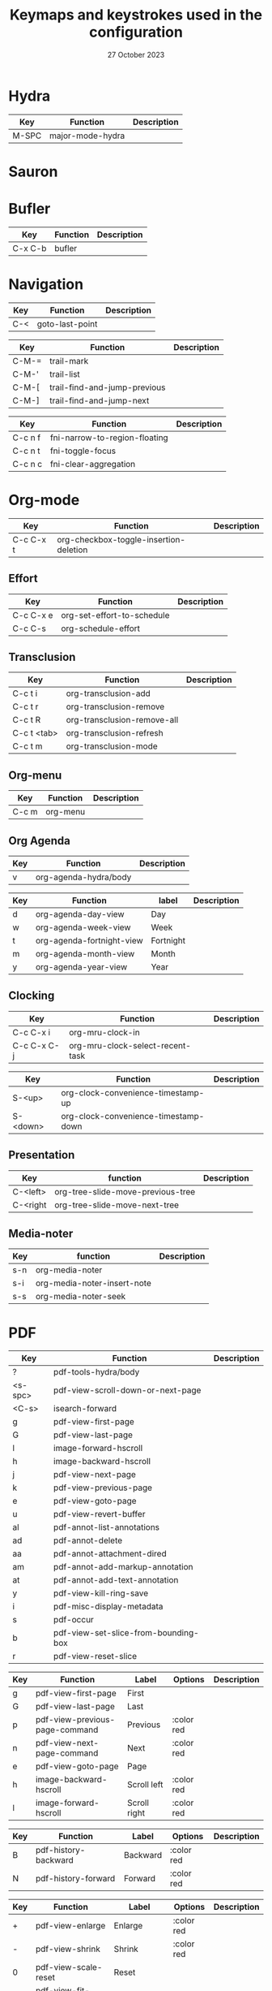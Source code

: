 :PROPERTIES:
:ID:       6331ccf2-06a5-4f9d-af11-f1d912d10a36
:END:
#+TITLE: Keymaps and keystrokes used in the configuration
#+DATE: 27 October 2023
#+DESCRIPTION:
#+KEYWORDS:
#+LANGUAGE:  en
#+OPTIONS:   H:3 num:t toc:t \n:nil @:t ::t |:t ^:t -:t f:t *:t <:t
#+SELECT_TAGS: export
#+EXCLUDE_TAGS: noexport
#+COLUMNS: %55ITEM(Details) %8Effort(Effort){:} %8CLOCKSUM(Clocked){:}
#+HTML_HEAD: <link rel="stylesheet" type="text/css" href="https://seblemaguer.github.io/css/default.css" />
#+HTML_HEAD: <link rel="stylesheet" type="text/css" href="default.css" />

* Hydra
:PROPERTIES:
:ID:       b6f3c601-3270-4bc4-ab2b-a9c04f8c9c59
:END:

#+NAME: major-mode-hydra-entry-keybindings
| Key   | Function         | Description |
|-------+------------------+-------------|
| M-SPC | major-mode-hydra |             |

* Sauron
:PROPERTIES:
:ID:       7c1bf156-89bc-43db-beb5-8e8e5cff6bd3
:END:

#+NAME: sauron-keybindings

* Bufler
:PROPERTIES:
:ID:       0ecac4e5-e18a-45cf-b695-c79188b876cf
:END:

#+NAME: bufler-entry-keybindings
| Key     | Function | Description |
|---------+----------+-------------|
| C-x C-b | bufler   |             |

* Navigation
:PROPERTIES:
:ID:       bce4ca13-9fef-4080-838a-977b214f64af
:END:

#+NAME: goto-last-point-entry-keybindings
| Key | Function        | Description |
|-----+-----------------+-------------|
| C-< | goto-last-point |             |

#+NAME: trail-entry-keybindings
| Key   | Function                     | Description |
|-------+------------------------------+-------------|
| C-M-= | trail-mark                   |             |
| C-M-' | trail-list                   |             |
| C-M-[ | trail-find-and-jump-previous |             |
| C-M-] | trail-find-and-jump-next     |             |

#+NAME: float-narrow-indirect-entry-keybindings
| Key     | Function                      | Description |
|---------+-------------------------------+-------------|
| C-c n f | fni-narrow-to-region-floating |             |
| C-c n t | fni-toggle-focus              |             |
| C-c n c | fni-clear-aggregation         |             |

* Org-mode
:PROPERTIES:
:ID:       f08c2c7c-4cef-41ce-82d8-d66cebbca505
:END:

#+NAME: org-additional-keybindings
| Key       | Function                               | Description |
|-----------+----------------------------------------+-------------|
| C-c C-x t | org-checkbox-toggle-insertion-deletion |             |

** Effort
:PROPERTIES:
:ID:       af5ed4c5-189e-4a83-bd0f-708138de543e
:END:

#+NAME: org-effort-keybindings
| Key       | Function                   | Description |
|-----------+----------------------------+-------------|
| C-c C-x e | org-set-effort-to-schedule |             |
| C-c C-s   | org-schedule-effort        |             |

** Transclusion
:PROPERTIES:
:ID:       63457f7f-4e16-4d46-86c9-abf1d3b963fa
:END:

#+NAME: org-transclusion-keybindings
| Key         | Function                    | Description |
|-------------+-----------------------------+-------------|
| C-c t i     | org-transclusion-add        |             |
| C-c t r     | org-transclusion-remove     |             |
| C-c t R     | org-transclusion-remove-all |             |
| C-c t <tab> | org-transclusion-refresh    |             |
| C-c t m     | org-transclusion-mode       |             |

** Org-menu
:PROPERTIES:
:ID:       82b52831-5c7a-438f-9893-b77dc0cff2d1
:END:

#+NAME: org-menu-keybindings
| Key   | Function | Description |
|-------+----------+-------------|
| C-c m | org-menu |             |

** Org Agenda
:PROPERTIES:
:ID:       22c37e02-3817-4488-a041-a719fe76f536
:END:
#+NAME: org-agenda-hydra-entry-keybindings
| Key | Function               | Description |
|-----+------------------------+-------------|
| v   | org-agenda-hydra/body  |             |

#+NAME: org-agenda-mode-hydra-keybindings
| Key | Function                  | label     | Description |
|-----+---------------------------+-----------+-------------|
| d   | org-agenda-day-view       | Day       |             |
| w   | org-agenda-week-view      | Week      |             |
| t   | org-agenda-fortnight-view | Fortnight |             |
| m   | org-agenda-month-view     | Month     |             |
| y   | org-agenda-year-view      | Year      |             |

** Clocking
:PROPERTIES:
:ID:       3ea72886-b4a7-48d9-a166-7eccc504a692
:END:

#+NAME: org-mru-clock-keybindings
| Key         | Function                        | Description |
|-------------+----------------------------------+-------------|
| C-c C-x i   | org-mru-clock-in                 |             |
| C-c C-x C-j | org-mru-clock-select-recent-task |             |

#+NAME: org-clock-convenience-keybindings
| Key    | Function                             | Description |
|--------+--------------------------------------+-------------|
| S-<up>   | org-clock-convenience-timestamp-up   |             |
| S-<down> | org-clock-convenience-timestamp-down |             |

** Presentation
:PROPERTIES:
:ID:       a08824f2-634a-4340-b544-a8b3cb180478
:END:
#+NAME: org-tree-slide-keybindings
| Key      | function                          | Description |
|----------+-----------------------------------+-------------|
| C-<left> | org-tree-slide-move-previous-tree |             |
| C-<right | org-tree-slide-move-next-tree     |             |

** Media-noter
:PROPERTIES:
:ID:       67c738b1-7643-44aa-bf5f-0b6cd3502e37
:END:
#+NAME: org-media-noter-keybindings
| Key | function                    | Description |
|-----+-----------------------------+-------------|
| s-n | org-media-noter             |             |
| s-i | org-media-noter-insert-note |             |
| s-s | org-media-noter-seek        |             |

* PDF
:PROPERTIES:
:ID:       2ad08f43-2af4-4cbd-a28d-41093f67d38f
:END:

#+NAME: pdf-tools-keybindings
| Key     | Function                             | Description |
|---------+--------------------------------------+-------------|
| ?       | pdf-tools-hydra/body                 |             |
| <s-spc> | pdf-view-scroll-down-or-next-page    |             |
| <C-s>   | isearch-forward                      |             |
| g       | pdf-view-first-page                  |             |
| G       | pdf-view-last-page                   |             |
| l       | image-forward-hscroll                |             |
| h       | image-backward-hscroll               |             |
| j       | pdf-view-next-page                   |             |
| k       | pdf-view-previous-page               |             |
| e       | pdf-view-goto-page                   |             |
| u       | pdf-view-revert-buffer               |             |
| al      | pdf-annot-list-annotations           |             |
| ad      | pdf-annot-delete                     |             |
| aa      | pdf-annot-attachment-dired           |             |
| am      | pdf-annot-add-markup-annotation      |             |
| at      | pdf-annot-add-text-annotation        |             |
| y       | pdf-view-kill-ring-save              |             |
| i       | pdf-misc-display-metadata            |             |
| s       | pdf-occur                            |             |
| b       | pdf-view-set-slice-from-bounding-box |             |
| r       | pdf-view-reset-slice                 |             |

#+NAME: pdf-tools-hydra-move-keybindings
| Key | Function                       | Label        | Options    | Description |
|-----+--------------------------------+--------------+------------+-------------|
| g   | pdf-view-first-page            | First        |            |             |
| G   | pdf-view-last-page             | Last         |            |             |
| p   | pdf-view-previous-page-command | Previous     | :color red |             |
| n   | pdf-view-next-page-command     | Next         | :color red |             |
| e   | pdf-view-goto-page             | Page         |            |             |
| h   | image-backward-hscroll         | Scroll left  | :color red |             |
| l   | image-forward-hscroll          | Scroll right | :color red |             |

#+NAME: pdf-tools-hydra-history-keybindings
| Key | Function             | Label    | Options    | Description |
|-----+----------------------+----------+------------+-------------|
| B   | pdf-history-backward | Backward | :color red |             |
| N   | pdf-history-forward  | Forward  | :color red |             |

#+NAME: pdf-tools-hydra-scale-keybindings
| Key | Function                             | Label                       | Options    | Description |
|-----+--------------------------------------+-----------------------------+------------+-------------|
| +   | pdf-view-enlarge                     | Enlarge                     | :color red |             |
| -   | pdf-view-shrink                      | Shrink                      | :color red |             |
| 0   | pdf-view-scale-reset                 | Reset                       |            |             |
| H   | pdf-view-fit-height-to-window        | Fit height                  |            |             |
| W   | pdf-view-fit-width-to-window         | Fit width                   |            |             |
| P   | pdf-view-fit-page-to-window          | Fit page                    |            |             |
| b   | pdf-view-set-slice-from-bounding-box | Set slice from bounding box |            |             |
| r   | pdf-view-reset-slice                 | Reset slice                 |            |             |

#+NAME: pdf-tools-hydra-annotations-keybindings
| Key | Function                        | Label  | Description |
|-----+---------------------------------+--------+-------------|
| al  | pdf-annot-list-annotations      | List   |             |
| am  | pdf-annot-add-markup-annotation | Markup |             |
| at  | pdf-annot-add-text-annotation   | Text   |             |
| ad  | pdf-annot-delete                | Delete |             |
| aa  | pdf-annot-attachment-dired      | Dired  |             |
| y   | pdf-view-kill-ring-save         | Yank   |             |

#+NAME: pdf-tools-hydra-search-keybindings
| Key | Function                | Label       | Description |
|-----+-------------------------+-------------+-------------|
| s   | pdf-occur               | Search      |             |
| o   | pdf-outline             | Outline     |             |
| F   | pdf-links-action-perfom | Link        |             |
| f   | pdf-links-isearch-link  | Search link |             |

#+NAME: pdf-tools-hydra-diverse-keybindings
| Key | Function                  | Label         | Description |
|-----+---------------------------+---------------+-------------|
| d   | pdf-view-dark-minor-mode  | Dark mode     |             |
| i   | pdf-misc-display-metadata | Info          |             |
| u   | pdf-view-revert-buffer    | Revert buffer |             |

* Org-Roam
:PROPERTIES:
:ID:       7e5dc902-76fe-4944-b525-cf2637d94c6b
:END:
#+NAME: org-roam-navigation-bindings
| Key | Function                       | Label | Description |
|-----+--------------------------------+-------+-------------|
| l   | org-roam-buffer-toggle         |       |             |
| f   | org-roam-node-find             |       |             |
| g   | org-roam-ui-open               |       |             |
| B   | consult-org-roam-backlinks     |       |             |
| F   | consult-org-roam-forward-links |       |             |
| s   | consult-org-roam-search        |       |             |
| e   | consult-org-roam-file-find     |       |             |

#+NAME: org-roam-creation-bindings
| Key | Function               | Label            | Description |
|-----+------------------------+------------------+-------------|
| i   | org-roam-node-insert   | insert node link |             |
| r   | org-roam-raw-id-insert | insert RAW id    |             |
| c   | org-roam-capture       | call org-capture |             |

#+NAME: org-roam-bibliography-bindings
| Key | Function                    | Label | Description |
|-----+-----------------------------+-------+-------------|
| n   | org-noter                   |       |             |
| m   | org-media-noter             |       |             |
| b   | generate-bibliography-entry |       |             |

#+NAME: org-roam-helpers-bindings
| Key | Function                 | Label | Description |
|-----+--------------------------+-------+-------------|
| I   | org-id-get-create        |       |             |
| a   | generate-org-heading-ids |       |             |
| A   | generate-org-roam-ids    |       |             |
| C   | org-clean-done-item      |       |             |

* Citar
:PROPERTIES:
:ID:       9bc9df4c-3704-4b89-ba16-3cea0c9cab1d
:END:
#+NAME: citar-citation-keybindings
| Key   | Function              | Description |
|-------+-----------------------+-------------|
| C-c ] | citar-insert-citation |             |

#+NAME: citar-minibuffer-keybindings
| Key | Function            | Description |
|-----+---------------------+-------------|
| M-b | citar-insert-preset |             |

* Environment
:PROPERTIES:
:ID:       9d1eb886-9bfe-4e90-82e6-63d27c15a47e
:END:
** Undoing
:PROPERTIES:
:ID:       2b4e1f3b-d838-4b0e-82b2-cc296b4e3b5f
:END:

#+NAME: vundo-entry-keybindings
| Key   | Function | Description |
|-------+----------+-------------|
| C-x u | vundo    |             |

** Project management
#+NAME: project-x-entry-keybindings
| Key     | Function                    | Description |
|---------+-----------------------------+-------------|
| C-x p w | project-x-window-state-save |             |
| C-x p j | project-x-window-state-load |             |

#+NAME: projection-entry-keybindings
| Key   | Function       | Description |
|-------+----------------+-------------|
| C-x P | projection-map |             |

* Completion
:PROPERTIES:
:ID:       3ad984e7-0bed-4937-ad0e-75fff7a80f5a
:END:
** Corfu
#+NAME: corfu-doc-entry-keybindings
| Key | Function              | Description |
|-----+-----------------------+-------------|
| M-p | corfu-doc-scroll-down |             |
| M-n | corfu-doc-scroll-up   |             |
| M-d | corfu-doc-toggle      |             |

#+NAME: cape-entry-keybindings
| Key     | Function            | Description |
|---------+---------------------+-------------|
| C-<tab> | completion-at-point |             |
| C-c p   | cape-prefix-map     |             |
** Helm
:PROPERTIES:
:ID:       3d02cc27-a582-4e15-8921-4fff2269d409
:END:

#+NAME: helm-info-entry-keybindings
| Key   | Function  | Description |
|-------+-----------+-------------|
| C-h i | helm-info |             |

** Marginalia
:PROPERTIES:
:ID:       faec8f8c-b2d0-460a-ba85-57cd7cd9560c
:END:

#+NAME: marginalia-entry-keybindings
| Key   | Function         | Description |
|-------+------------------+-------------|
| C-M-a | marginalia-cycle |             |

** Consult
:PROPERTIES:
:ID:       45ea3d51-9264-403a-9e03-f86b74ab2872
:END:

#+NAME: consult-ctrl-c-keybindings
| Key   | Function             | Description |
|-------+----------------------+-------------|
| C-c h | consult-history      |             |
| C-c m | consult-mode-command |             |
| C-c k | consult-kmacro       |             |

#+NAME: consult-ctrl-x-keybindings
| Key     | Function                | Description |
|---------+-------------------------+-------------|
| C-x M-: | consult-complex-command |             |
| C-x b   | consult-buffer          |             |
| C-x p b | consult-project-buffer  |             |
| C-x C-r | consult-recent-file     |             |

#+NAME: consult-yank-keybindings
| Key | Function         | Description |
|-----+------------------+-------------|
| M-y | consult-yank-pop |             |

#+NAME: consult-goto-keybindings
| Key     | Function              | Description |
|---------+-----------------------+-------------|
| M-g e   | consult-compile-error |             |
| M-g f   | consult-flymake       |             |
| M-g g   | goto-line-preview     |             |
| M-g M-g | consult-goto-line     |             |
| M-g o   | consult-outline       |             |
| M-g m   | consult-mark          |             |
| M-g k   | consult-global-mark   |             |
| M-g i   | consult-imenu         |             |
| M-g I   | consult-imenu-multi   |             |

#+NAME: consult-search-keybindings
| Key   | Function            | Description |
|-------+---------------------+-------------|
| M-s D | consult-locate      |             |
| M-s f | consult-find        |             |
| M-s g | consult-grep        |             |
| M-s G | consult-git-grep    |             |
| M-s r | consult-ripgrep     |             |
| M-s l | consult-line        |             |
| M-s L | consult-line-multi  |             |
| M-s m | consult-multi-occur |             |
| M-s k | consult-keep-lines  |             |
| M-s u | consult-focus-lines |             |

#+NAME: consult-isearch-keybindings
| Key   | Function                | Description |
|-------+-------------------------+-------------|
| M-s e | consult-isearch-history |             |

#+NAME: consult-isearch-mode-keybindings
| Key   | Function                | Description                              |
|-------+-------------------------+------------------------------------------|
| M-e   | consult-isearch-history | orig. isearch-edit-string                |
| M-s e | consult-isearch-history | orig. isearch-edit-string                |
| M-s l | consult-line            | needed by consult-line to detect isearch |
| M-s L | consult-line-multi      | needed by consult-line to detect isearch |

#+NAME: consult-flycheck-entry-keybindings
| Key | Function         | Description |
|-----+------------------+-------------|
| !   | consult-flycheck |             |

** Embark
:PROPERTIES:
:ID:       6c41c682-99df-4c4d-a342-1aba7d3511f6
:END:

#+NAME: embark-keybindings
| Key   | Function        | Description |
|-------+-----------------+-------------|
| C-S-a | embark-act      |             |
| C-h B | embark-bindings |             |

#+NAME: embark-minibuffer-keybindings
| Key     | Function                | Description |
|---------+-------------------------+-------------|
| C-c C-o | embark-collect-snapshot |             |
| C-c C-c | embark-act              |             |

* Environment
:PROPERTIES:
:ID:       027b62e3-d635-425c-b621-3ff8f387f467
:END:
** Compilation
:PROPERTIES:
:ID:       11707992-7489-4d66-ac48-08a180e56142
:END:

#+NAME: compilation-hydra-keybindings
| Key | Function                                                     | Label          | Description |
|-----+--------------------------------------------------------------+----------------+-------------|
| n   | next-error                                                   | Next Error     |             |
| k   | previous-error                                               | Previous Error |             |
| h   | first-error                                                  | First Error    |             |
| l   | (condition-case err (while t (next-error)) (user-error nil)) | ]Last Error    |             |

** Flychecking
:PROPERTIES:
:ID:       12fff12f-90d0-4a3e-ab17-bebf681d9c4e
:END:

#+NAME: flycheck-errors-bindings
| Key | Function                                                  | Label    | Description |
|-----+-----------------------------------------------------------+----------+-------------|
| f   | flycheck-error-list-set-filter                            | Filter   |             |
| j   | flycheck-next-error                                       | Next     |             |
| k   | flycheck-previous-error                                   | Previous |             |
| gg  | flycheck-first-error                                      | First    |             |
| <   | project-hydra/body                                        | back     |             |
| G   | (progn (goto-char (point-max)) (flycheck-previous-error)) | Last     |             |

* Documentation
:PROPERTIES:
:ID:       0ad5a3b0-2283-4fff-8527-3aa383f9a08b
:END:
** Keybindings
:PROPERTIES:
:ID:       2c7b33b7-59cc-4942-84df-43533eccafb5
:END:

#+NAME: helm-descbinds-entry-keybindings
| Key   | Function       | Description |
|-------+----------------+-------------|
| C-h b | helm-descbinds |             |

** Helpful
:PROPERTIES:
:ID:       7fe9a888-235e-4b01-8878-a1f314c9fce9
:END:
#+NAME: help-keybindings
| Key   | Function         | Description |
|-------+------------------+-------------|
| C-h k | helpful-key      |             |
| C-h a | helpful-symbol   |             |
| C-h h | helpful-at-point |             |

** Dash/Docsets
:PROPERTIES:
:ID:       a1ef3b13-bd96-4d0c-b95d-9b1603c2aa8f
:END:

#+NAME: devdocs-entry-keybindings
| Key   | Function             | Description |
|-------+----------------------+-------------|
| M-s d | devdocs-browser-open |             |

** Recoll
:PROPERTIES:
:ID:       c7e1c360-2707-4804-a22a-65c1807240ad
:END:

#+NAME: consult-recoll-entry-keybindings
| Key   | Function       | Description |
|-------+----------------+-------------|
| M-g t | consult-recoll |             |

* Programming
:PROPERTIES:
:ID:       d5d50076-b89a-486e-9fc1-e1eb46285cd1
:END:
** YAML
:PROPERTIES:
:ID:       fafc2ef0-90f1-4100-b768-47c614f1a65d
:END:
#+NAME: yaml-pro-keybindings
| Key     | Function                   | Description |
|---------+----------------------------+-------------|
| C-c M-p | yaml-pro-move-subtree-up   |             |
| C-c M-n | yaml-pro-move-subtree-down |             |

** Elisp
:PROPERTIES:
:ID:       c154a0d0-6c4e-49ed-896c-f9edefd1c37f
:END:
#+NAME: elisp-mode-hydra-eval-keybindings
| Key | Function    | Label  | Description |
|-----+-------------+--------+-------------|
| b   | eval-buffer | buffer |             |
| e   | eval-defun  | defun  |             |
| r   | eval-region | region |             |

#+NAME: elisp-mode-hydra-repl-keybindings
| Key | Function | Label | Description |
|-----+----------+-------+-------------|
| I   | elpl     | elpl  |             |

#+NAME: elisp-mode-hydra-formatting-keybindings
| Key | Function                    | Label        | Description |
|-----+-----------------------------+--------------+-------------|
| p   | package-lint-current-buffer | package-lint |             |

#+NAME: elisp-mode-hydra-test-keybindings
| Key | Function      | Label  | Description |
|-----+---------------+--------+-------------|
| t   | ert           | prompt |             |
| T   | (ert t)       | all    |             |
| F   | (ert :failed) | failed |             |

#+NAME: elisp-mode-hydra-doc-keybindings
| Key | Function              | Label       | Description |
|-----+-----------------------+-------------+-------------|
| d   | describe-foo-at-point | thing-at-pt |             |
| f   | describe-function     | function    |             |
| v   | describe-variable     | variable    |             |
| i   | info-lookup-symbol    | info lookup |             |

** C/C++
:PROPERTIES:
:ID:       a3d1b11f-3ec3-4efe-bfb1-120f365a2515
:END:
#+NAME: clang-format-entry-keybindings
| Key   | Function            | Description |
|-------+---------------------+-------------|
| C-c i | clang-format-region |             |
| C-c u | clang-format-buffer |             |

** Python
:PROPERTIES:
:ID:       89f2e84b-8d7b-42c9-821b-b2762b1bdee0
:END:
#+NAME: python-entry-keybindings
| Key     | Function            | Description |
|---------+---------------------+-------------|
| C-c C-n | numpydoc-generate   |             |

#+NAME: python-tdd-entry-keybindings
| Key     | Function                    | Description |
|---------+-----------------------------+-------------|
| C-c C-t | python-tdd-mode-command-map |             |

* Writing
:PROPERTIES:
:ID:       c1caab20-f777-48ec-8a5d-981b315e2575
:END:
** Olivetti
#+NAME: olivetti-entry-keybindings
| Key | Function       | Description |
|-----+----------------+-------------|
| C-1 | fk/smart-C-x-1 |             |

** Bibtex
:PROPERTIES:
:ID:       0b94b8e6-bbc3-42f7-b01b-b6bfa7b9674b
:END:
#+NAME: bibtex-tidy-entry-keybindings
| Key    | Function           | Description |
|--------+--------------------+-------------|
| C-c f  | bibtex-tidy-buffer |             |

** Markdown
:PROPERTIES:
:ID:       21da8ffa-9b07-498f-9dd0-7b2238c4c2fe
:END:
#+NAME: grip-mode-entry-keybindings
| Key | Function  | Description |
|-----+-----------+-------------|
| g   | grip-mode |             |

** Translation
:PROPERTIES:
:ID:       361c027b-f41e-4a41-9ffd-9bb8a32b58bb
:END:
#+NAME: gt-translate-entry-keybindings
| Key     | Function         | Description |
|---------+------------------+-------------|
| C-c t t | gt-translate |             |
** Spelling
#+NAME: jinx-entry-keybindings
| Key   | Function       | Description |
|-------+----------------+-------------|
| M-$   | jinx-correct   |             |
| C-M-$ | jinx-languages |             |

* Version Control
:PROPERTIES:
:ID:       c8677740-e63b-472b-8936-1be6458eb157
:END:
** Git
:PROPERTIES:
:ID:       f191c017-431e-4a8d-83b6-128fd2c26335
:END:

#+NAME: magit-browse-keybindings
| Key | Function        | Description |
|-----+-----------------+-------------|
| o   | magit-open-repo |             |

#+NAME: magit-status-hydra-keybindings
| Key | Function         | Label        | Description |
|-----+------------------+--------------+-------------|
| d   | magit-diff-range | Diff         |             |
| l   | magit-log-all    | Log all      |             |
| s   | magit-status     | Status       |             |
| t   | git-timemachine  | Time machine |             |


#+NAME: magit-remote-hydra-keybindings
| Key | Function          | Label | Description |
|-----+-------------------+-------+-------------|
| f   | magit-pull-branch | Pull  |             |
| p   | magit-push-other  | Push  |             |


#+NAME: magit-operations-hydra-keybindings
| Key | Function            | Label  | Description |
|-----+---------------------+--------+-------------|
| c   | magit-commit-create | Commit |             |
| <   | project-hydra/body  | back   |             |

** Github
:PROPERTIES:
:ID:       a836c0cd-8dc3-42f1-8b59-0140bca2dc41
:END:
#+NAME: github-review-entry-keybindings
| Key   | Function                        | Description |
|-------+---------------------------------+-------------|
| C-x r | github-review-forge-pr-at-point |             |

#+NAME: github-review-diff-keybindings
| Key   | Function                         | Description |
|-------+----------------------------------+-------------|
| C-c s | my/github-review-kill-suggestion |             |

** Gist
:PROPERTIES:
:ID:       6e93b7b1-305a-4ba5-9a43-60828f85cc19
:END:
#+NAME: gist-mode-hydra-basic-keybindings
| Key | Function           | Label        | Description |
|-----+--------------------+--------------+-------------|
| F   | gist-fetch-current | Fetch        |             |
| +   | gist-add-buffer    | Add buffer   |             |
| -   | gist-remove-file   | Remove file  |             |
| g   | gist-list-reload   | List reload  |             |
| k   | gist-kill-current  | Kill current |             |

#+NAME: gist-mode-hydra-information-keybindings
| Key | Function                      | Label            | Description |
|-----+-------------------------------+------------------+-------------|
| e   | gist-edit-current-description | Edit description |             |
| y   | gist-print-current-url        | Print URL        |             |

#+NAME: gist-mode-hydra-starring-keybindings
| Key | Function    | Label  | Description |
|-----+-------------+--------+-------------|
| ^   | gist-unstar | Unstar |             |
| *   | gist-star   | Start  |             |


#+NAME: gist-mode-hydra-remote-keybindings
#+CAPTION: Gist Hydra Remote Keybindings
| Key | Function                | Label              | Description |
|-----+-------------------------+--------------------+-------------|
| b   | gist-browse-current-url | Browse current URL |             |
| f   | gist-fork               | Fork               |             |

* Shell
:PROPERTIES:
:ID:       6e73bd37-2093-4745-b619-6e24e4491d77
:END:
#+NAME: start-term-hydra-keybindings
| Key | Function       | Label         | Description |
|-----+----------------+---------------+-------------|
| p   | mistty-ipython | ipython Shell |             |
| z   | mistty-zsh     | zsh shell     |             |
| b   | mistty-bash    | bash shell    |             |

#+NAME: mistty-prompt-keybindings
| Key       | Function        | Description |
|-----------+-----------------+-------------|
| M-<up>    | mistty-send-key |             |
| M-<down>  | mistty-send-key |             |
| M-<left>  | mistty-send-key |             |
| M-<right> | mistty-send-key |             |

* File manager
:PROPERTIES:
:ID:       9f111ca1-36e1-459b-a2bd-5b3aecb9a975
:END:
** Dired/Dirvish
:PROPERTIES:
:ID:       bc8497b0-800f-4aa8-875e-7354712b820b
:END:
#+NAME: dired-global-keybindings
| Key     | Function        | Description |
|---------+-----------------+-------------|
| C-x C-d | dired           |             |
| C-x f   | dirvish-fd      |             |
| C-c 1   | find-name-dired |             |
| C-c 2   | find-grep-dired |             |

#+NAME: dired-mode-keybindings
| Key      | Function                        | Description |
|----------+---------------------------------+-------------|
| *        | dirvish-mark-menu               |             |
| C-o      | dired-omit-mode                 |             |
| M-s      | dirvish-setup-menu              |             |
| SPC      | dirvish-history-jump            |             |
| TAB      | dirvish-toggle-subtree          |             |
| b        | dirvish-bookmark-jump           |             |
| e        | dired-open-externally           |             |
| f        | dirvish-file-info-menu          |             |
| p        | dired-emms-play                 |             |
| r        | dirvish-fd-jump                 |             |
| M-<up>   | dired-up-directory              |             |
| M-<down> | dired-find-file                 |             |
| T        | dired-do-transfer-to-remarkable |             |

#+NAME: dired-launch-entry-keybindings
| Key        | Function             | Description |
|------------+----------------------+-------------|
| <C-return> | dired-launch-command |             |

** File information
#+NAME: file-info-entry-keybindings
| Key   | Function       | Description |
|-------+----------------+-------------|
| C-c d | file-info-show |             |

* Online
:PROPERTIES:
:ID:       fe43ad7a-802c-407c-99a4-0fc74606c2ca
:END:
*** Elfeed
:PROPERTIES:
:ID:       c8b5cd19-f55f-4025-8ee9-5295f6f5db0b
:END:
#+NAME: elfeed-tube-entry-keybindings
| Key                 | Function          | Description |
|---------------------+-------------------+-------------|
| F                   | elfeed-tube-fetch |             |
| [remap save-buffer] | elfeed-tube-save  |             |

#+NAME: elfeed-tube-mpv-keybindings
| Key     | Function                    | Description |
|---------+-----------------------------+-------------|
| C-c C-f | elfeed-tube-mpv-follow-mode |             |
| C-c C-p | elfeed-tube-mpv             |             |
| C-c C-w | elfeed-tube-mpv-where       |             |

#+NAME: cuckoo-search-keybindings
| Key | Function                  | Description |
|-----+---------------------------+-------------|
| C   | cuckoo-search             |             |
| x   | cuckoo-search-saved-searches |             |
** Mail
:PROPERTIES:
:ID:       76f94138-3b0d-4f96-a067-4a76512f4553
:END:
*** Org-msg
:PROPERTIES:
:ID:       54dcb852-ca0f-4d43-a33a-59e3788bc442
:END:
#+NAME: org-msg-edit-keybindings
| Key         | Function                        | Description |
|-------------+---------------------------------+-------------|
| C-c RET C-c | mml-secure-message-sign-encrypt |             |
| C-c RET C-s | mml-secure-message-sign         |             |
| C-c RET f   | org-msg-attach                  |             |
| C-c RET t   | message-goto-to                 |             |
| C-c RET c   | message-goto-cc                 |             |
| C-c RET b   | message-goto-bcc                |             |
| C-c RET o   | org-msg-goto-body               |             |
| C-c RET s   | message-goto-subject            |             |

*** Mu4e
:PROPERTIES:
:ID:       58d1a253-d0e7-4767-81b8-e4c6c4886a97
:END:

#+NAME: mu4e-hydra-general-keybindings
| Key | Function                    | Label          | Description |
|-----+-----------------------------+----------------+-------------|
| n   | mu4e-headers-next           | Next           |             |
| p   | mu4e-headers-previous       | Previous       |             |
| [   | mu4e-select-next-unread     | Next unred     |             |
| ]   | mu4e-select-previous-unread | Previous unred |             |
| y   | mu4e-select-other-view      | Switch view    |             |
| R   | mu4e-compose-reply          | Reply          |             |
| C   | mu4e-compose-new            | Compose        |             |
| F   | mu4e-compose-forward        | Forward        |             |
| o   | my/org-capture-mu4e         | Org capture    |             |

#+NAME: mu4e-hydra-search-keybindings
| Key | Function                          | Label            | Description |
|-----+-----------------------------------+------------------+-------------|
| s   | mu4e-headers-search               | Search           |             |
| S   | mu4e-headers-search-edit          | Edit prev. query |             |
| /   | mu4e-headers-search-narrow        | Narrow search    |             |
| b   | mu4e-headers-search-bookmark      | Search bookmark  |             |
| B   | mu4e-headers-search-bookmark-edit | Edit bookmark    |             |
| {   | mu4e-headers-query-prev           | Previous query   |             |
| }   | mu4e-headers-query-next           | Next query       |             |
| C-+ | mu4e-headers-split-view-grow      | Show more        |             |
| C-- | mu4e-headers-split-view-shrink    | Show less        |             |

#+NAME: mu4e-hydra-mark-keybindings
| Key | Function                         | Label           | Description |
|-----+----------------------------------+-----------------+-------------|
| !   | mu4e-headers-mark-for-read       | Read            |             |
| ?   | mu4e-headers-mark-for-unread     | Unread          |             |
| r   | mu4e-headers-mark-for-refile     | Refile          |             |
| u   | mu4e-headers-mark-for-unmark     | Unmark          |             |
| U   | mu4e-mark-unmark-all             | Unmark All      |             |
| d   | mu4e-headers-mark-for-trash      | Trash           |             |
| D   | mu4e-headers-mark-for-delete     | Delete          |             |
| m   | mu4e-headers-mark-for-move       | Move            |             |
| a   | mu4e-headers-action              | Action          |             |
| A   | mu4e-headers-mark-for-action     | Mark for action |             |
| *   | mu4e-headers-mark-for-something  | *thing          |             |
| #   | mu4e-mark-resolve-deferred-marks | Deferred        |             |
| %   | mu4e-headers-mark-pattern        | Pattern         |             |
| &   | mu4e-headers-mark-custom         | Custom          |             |
| +   | mu4e-headers-mark-for-flag       | Flag            |             |
| -   | mu4e-headers-mark-for-unflag     | Unflag          |             |
| t   | mu4e-headers-mark-subthread      | Subthread       |             |
| T   | mu4e-headers-mark-thread         | Thread          |             |

#+NAME: mu4e-hydra-misc-keybindings
| Key | Function                     | Label           | Description |
|-----+------------------------------+-----------------+-------------|
| q   | mu4e~headers-quit-buffer     | Quit            |             |
| H   | mu4e-display-manual          | Help            |             |
| #   | mu4e-view-pipe               | Through shell   |             |
| `   | mu4e-update-mail-and-index   | Update          |             |
| ;   | mu4e-context-switch          | Switch context  |             |
| j   | mu4e~headers-jump-to-maildir | Jump to maildir |             |

#+NAME: mu4e-hydra-switches-keybindings
| Key | Function                            | Label           | Description |
|-----+-------------------------------------+-----------------+-------------|
| O   | mu4e-headers-change-sorting         | Sorting         |             |
| P   | mu4e-headers-toggle-threading       | Threading       |             |
| Q   | mu4e-headers-toggle-full-search     | Full searching  |             |
| V   | mu4e-headers-toggle-skip-duplicates | Skip dups       |             |
| W   | mu4e-headers-toggle-include-related | Include related |             |

#+NAME: mu4e-headers-mode-keybindings
| Key       | Function                     | Description |
|-----------+------------------------------+-------------|
| <tab>     | mu4e-headers-toggle-at-point |             |
| <left>    | mu4e-headers-fold-at-point   |             |
| <S-left>  | mu4e-headers-fold-all        |             |
| <right>   | mu4e-headers-unfold-at-point |             |
| <S-right> | mu4e-headers-unfold-all      |             |
| #         | mu4e-view-pipe               |             |
| .         | mu4e-hydra/body              |             |

#+NAME: mu4e-main-mode-keybindings
| Key | Function                   | Description                                                  |
|-----+----------------------------+--------------------------------------------------------------|
| u   | mu4e-update-mail-and-index |                                                              |
| q   | previous-buffer            | Override the "exit" mu4e to always keep it in the background |

#+NAME: message-mode-keybindings
| Key     | Function            | Description |
|---------+---------------------+-------------|
| C-c C-a | mail-add-attachment |             |

** Messaging
:PROPERTIES:
:ID:       11cc3359-59b3-4902-9848-ce6a1bf57d64
:END:
*** Slack
:PROPERTIES:
:ID:       7f942afa-1c94-4306-a227-758c29c704be
:END:

#+NAME: slack-general-keybindings
| Key     | Function                              | Description |
|---------+---------------------------------------+-------------|
| C-c S K | slack-stop                            |             |
| C-c S c | slack-select-rooms                    |             |
| C-c S u | slack-select-unread-rooms             |             |
| C-c S U | slack-user-select                     |             |
| C-c S s | slack-search-from-messages            |             |
| C-c S J | slack-jump-to-browser                 |             |
| C-c S j | slack-jump-to-app                     |             |
| C-c S e | slack-insert-emoji                    |             |
| C-c S E | slack-message-edit                    |             |
| C-c S r | slack-message-add-reaction            |             |
| C-c S t | slack-thread-show-or-create           |             |
| C-c S g | slack-message-redisplay               |             |
| C-c S G | slack-conversations-list-update-quick |             |
| C-c S q | slack-quote-and-reply                 |             |
| C-c S Q | slack-quote-and-reply-with-link       |             |

#+NAME: slack-mode-keybindings
| Key | Function                    | Description |
|-----+-----------------------------+-------------|
| @   | slack-message-embed-mention |             |
| #   | slack-message-embed-channel |             |

#+NAME: slack-message-keybindings
| Key     | Function                           | Description |
|---------+------------------------------------+-------------|
| C-c C-e | slack-message-edit                 |             |
| C-c C-a | slack-file-upload                  |             |
| C-c C-r | slack-thread-show-or-create        |             |
| C-c '   | slack-message-write-another-buffer |             |

** Exchange
:PROPERTIES:
:ID:       820ec684-b5f2-476d-9154-cbab98e1b9c3
:END:
*** Reddit
:PROPERTIES:
:ID:       af69dec8-f95f-40cb-abac-0bd01e5ae4e6
:END:
#+NAME: md4rd-mode-keybindings
| Key       | Function                  | Description |
|-----------+---------------------------+-------------|
| u         | md4rd-upvote              |             |
| d         | md4rd-downvote            |             |
| o         | md4rd-open                |             |
| t         | md4rd-widget-toggle-line  |             |
| e         | md4rd-widget-expand-all   |             |
| c         | md4rd-widget-collapse-all |             |
| TAB       | widget-forward            |             |
| <backtab> | widget-backward           |             |
| ?         | md4rd-hydra/body          |             |

#+NAME: md4rd-hydra-basic-keybindings
| Key | Function                 | Label       | Description |
|-----+--------------------------+-------------+-------------|
| o   | md4rd-open               | Open        |             |
| t   | md4rd-widget-toggle-line | Toggle line |             |

#+NAME: md4rd-hydra-voting-keybindings
| Key | Function       | Label    | Description |
|-----+----------------+----------+-------------|
| u   | md4rd-upvote   | Upvote   |             |
| d   | md4rd-downvote | Downvote |             |

#+NAME: md4rd-hydra-expanding-keybindings
| Key | Function                  | Label        | Description |
|-----+---------------------------+--------------+-------------|
| e   | md4rd-widget-expand-all   | Expand all   |             |
| c   | md4rd-widget-collapse-all | Collapse all |             |

** Youtube
:PROPERTIES:
:ID:       44c7a3d2-dd08-41bb-89bc-326c0f5e1da2
:END:
#+NAME: ytdious-mode-keybindings
| Key      | Function         | Description |
|----------+------------------+-------------|
| <return> | ytdious-watch    |             |
| d        | ytdious-download |             |

* Entertainment
:PROPERTIES:
:ID:       9d23f954-7009-4836-bb39-7a3d5c4ff44a
:END:
** Music
:PROPERTIES:
:ID:       d0eb4595-de86-434e-8365-c408ac09a210
:END:
#+NAME: emms-keybindings
| Key             | Function              | Description |
|-----------------+-----------------------+-------------|
| <XF86AudioPlay> | emms-pause            |             |
| <XF86AudioStop> | emms-stop             |             |
| <XF86AudioPrev> | emms-previous         |             |
| <XF86AudioNext> | emms-next             |             |

** Subtitles
:PROPERTIES:
:ID:       97aa6f0d-3ccd-4141-ae27-c173e763002d
:END:
#+NAME: subed-keybindings
| Key     | Function                            | Description                                                     |
|---------+-------------------------------------+-----------------------------------------------------------------|
| C-c (   | subed-copy-player-pos-to-start-time | Set the current play-time as the *start* position                 |
| C-c )   | subed-copy-player-pos-to-stop-time  | Set the current play-time as the *end* position                   |
| M-i     | subed-insert-subtitle               | Insert a new subtitle "line"                                    |
| C-c C-v | subed-mpv-play-from-file            | Open a video file to synchronize with the current subtitle file |

* Interaction with other softwares
:PROPERTIES:
:ID:       9d20afe6-d030-4a34-9194-9793edfbc978
:END:
** Browser
:PROPERTIES:
:ID:       e485f08e-26a5-4e25-a405-698fb1639420
:END:

#+NAME: atomic-chrome-keybindings
| Key     | Function                           | Description |
|---------+------------------------------------+-------------|
| S-c C-c | atomic-chrome-close-current-buffer |             |

** Shell execution
:PROPERTIES:
:ID:       efd3d31b-5ae3-4fa5-a889-8cf611d1ce07
:END:
#+NAME: detached-mode-keybindings
| Key                           | Function                   | Description |
|-------------------------------+----------------------------+-------------|
| [remap async-shell-command]   | detached-shell-command     |             |
| [remap compile]               | detached-compile           |             |
| [remap recompile]             | detached-compile-recompile |             |
| [remap detached-open-session] | detached-consult-session   |             |

#+NAME: run-command-entry-keybindings
| Key   | Function    | Description |
|-------+-------------+-------------|
| C-c c | run-command |             |

** Processes
:PROPERTIES:
:ID:       69359072-7f85-401c-8b39-81053aef4d6f
:END:
#+NAME: prodigy-keybindings
| Key | Function                | Description                     |
|-----+-------------------------+---------------------------------|
| ?   | prodigy-display-process | Display the process information |
** Anki
#+NAME: anki-entry-keybindings
| Key   | Function       | Description |
|-------+----------------+-------------|
| C-c r | org-desc2anki  |             |
| C-c e | anki-editor-ui |             |

** llama
#+NAME: ellama-entry-keybindings
| Key   | Function | Description |
|-------+----------+-------------|
| C-c e | ellama-transient-main-menu   |             |
* Visual
:PROPERTIES:
:ID:       e3b9a8a2-488f-4044-8740-2e595313e76d
:END:
#+NAME: scrollkeeper-remap-keybindings
| Key                         | Function                   | Description |
|-----------------------------+----------------------------+-------------|
| [remap scroll-up-command]   | scrollkeeper-contents-up   |             |
| [remap scroll-down-command] | scrollkeeper-contents-down |             |

* General Keybindings
:PROPERTIES:
:ID:       6e07006b-e43c-44ac-a894-428a3bdcb8be
:END:
** Functional keybindings
:PROPERTIES:
:ID:       f4bd9554-48ce-4513-8b46-745e9cc46332
:END:
#+NAME: functional-keybindings
|---------+-----------------------------------+------|
| <f2>    | mu4e                              | mail |
|---------+-----------------------------------+------|
| <f4>    | my-matcha-project                 |      |
|---------+-----------------------------------+------|
| <f5>    | emms-browse-by-artist             |      |
| S-<f5>  | emms-playlist-mode-go             |      |
|---------+-----------------------------------+------|
| <f6>    | popper-toggle                     |      |
| S-<f6>  | popper-cycle                      |      |
| C-<f6>  | start-term-hydra/body             |      |
|---------+-----------------------------------+------|
| <f7>    | sauron-mode-line-toggle-hide-show |      |
| C-<f7>  | sauron-mode-line-clear            |      |
|---------+-----------------------------------+------|
| <f8>    | my/imenu-list-smart-toggle        |      |
|---------+-----------------------------------+------|
| <f9>    | elfeed                            |      |
| <C-f9>  | ytdious                           |      |
|---------+-----------------------------------+------|
| <f10>   | remind-bindings-togglebuffer      |      |
| C-<f10> | remind-bindings-specific-mode     |      |
|---------+-----------------------------------+------|
| <f12>   | org-agenda                        |      |
| S-<f12> | org-timeblock                     |      |
| C-<f12> | org-roam-hydra/body               |      |
| M-<f12> | org-roam-project-dashboard-show   |      |
|---------+-----------------------------------+------|

** Menu bindings
:PROPERTIES:
:ID:       7b2975a1-ed8c-4cb4-b923-33e924a0775f
:END:
*** Main Entry
:PROPERTIES:
:ID:       1f351900-07f7-41d2-bfde-02f0bf096515
:END:
#+NAME: org-main-keybindings
| Key | Function                      | Label           | Description |
|-----+-------------------------------+-----------------+-------------|
| c   | org-capture                   | Capture         |             |
| h   | org-web-tools-read-url-as-org | Get URL to org  |             |
| F   | org-gcal-fetch                | Fetch Calendars |             |
| y   | org-gcal-sync                 | Sync. Calendars |             |

#+NAME: emacs-helper-main-keybindings
| Key | Function           | Label             | Description                                                 |
|-----+--------------------+-------------------+-------------------------------------------------------------|
| f   | describe-function  | Describe function |                                                             |
| v   | describe-variable  | Describe variable |                                                             |
| t   | tangle-main-config | Tangle config     | Tangle the main configuration (wrap org-transclusion calls) |

#+NAME: zoom-main-keybindings
| Key | Function            | Label      | Options     | Description |
|-----+---------------------+------------+-------------+-------------|
| +   | text-scale-increase | Zoom in    | :color pink |             |
| -   | text-scale-decrease | Zoom out   | :color pink |             |
| 0   | text-scale-reset    | Reset zoom |             |             |

#+NAME: bookmark-main-keybindings
| Key | Function         | Label                 | Description |
|-----+------------------+-----------------------+-------------|
| b   | consult-bookmark | List bookmarks        |             |
| B   | bookmark-set     | Bookmark current file |             |
| d   | bookmark-delete  | Delete bookmark       |             |
| j   | bookmark-jump    | Jump to bookmark      |             |

#+NAME: mail-main-keybindings
| Key | Function         | Label        | Description |
|-----+------------------+--------------+-------------|
| m   | mu4e-compose-new | New mail     |             |
| p   | prodigy          | Open prodigy |             |

#+NAME: backup-main-keybindings
| Key | Function             | Label                 | Description |
|-----+----------------------+-----------------------+-------------|
| s   | snapshot-timeline    | List backups          |             |
| S   | snapshot-timemachine | Timemachine on backup |             |

#+NAME: metal-archive-keybindings
| Key | Function                            | Label               | Description |
|-----+-------------------------------------+---------------------+-------------|
| M   | metal-archives-shopping-list-update | Retrieve CD release |             |

*** TODO Communication / Mail [0%]
:PROPERTIES:
:ID:       874c0828-9f53-43f4-aaf1-bb466bf28ed2
:END:
**** TODO Mail (Mu4e)
:PROPERTIES:
:ID:       c157579b-6b9c-4709-b5c0-6b55c15ee80b
:END:
**** TODO Telega
:PROPERTIES:
:ID:       a2b07a87-bfcd-4b91-8298-cc6ed2208703
:END:
**** TODO Slack
:PROPERTIES:
:ID:       df89d98b-7529-430e-bad9-f7f064750828
:END:
**** TODO ement
:PROPERTIES:
:ID:       2b6a3493-c0db-4fb9-95cc-abad350d3bef
:END:
**** TODO IRC (?)
:PROPERTIES:
:ID:       8a8f7941-14a4-4f1f-b711-c3db57694dd7
:END:

*** DONE Project / Code management [100%]
:PROPERTIES:
:ID:       7c408623-09ce-4e59-bd28-c1348d3ebb0a
:END:
**** DONE Entry
CLOSED: [2025-09-30 Tue 10:29]
:PROPERTIES:
:ID:       229c99e4-d862-45a4-9721-0938847842ea
:END:
#+NAME: project-main-menu-keybindings
| Key | Label       | Function           |
|-----+-------------+--------------------|
| g   | Git...      | matcha-magit       |
| G   | Eglot...    | matcha-eglot       |
| p   | Project...  | matcha-project     |
| f   | Checking... | my-matcha-flycheck |
| P   | Profiling   | my-matcha-profiler |

**** DONE Checking/Lint - Flycheck
CLOSED: [2023-11-25 Sat 10:17]
:PROPERTIES:
:ID:       20f40eb5-15fb-4057-b5dd-836a546a19e4
:END:
***** Diagnostics
:PROPERTIES:
:ID:       e787c705-f3ca-45d5-a17c-f3a0bbd94c16
:END:
#+NAME: flycheck-diagnosis-menu-bindings
| Key | Label                    | Function                          |
|-----+--------------------------+-----------------------------------|
| l   | Go to log buffer         | flycheck-switch-to-log-buffer     |
| d   | Show Diagnostic          | flycheck-show-diagnostic          |
| g   | Go to Diagnostic         | flycheck-goto-diagnostic          |
| b   | Show Buffer Diagnostics  | flycheck-show-buffer-diagnostics  |
| p   | Show Project Diagnostics | flycheck-show-project-diagnostics |

***** Backends
:PROPERTIES:
:ID:       69cc028c-8e84-4613-96a1-a14125bfb524
:END:
#+NAME: flycheck-backend-menu-bindings
| Key | Label                      | Function                    |
|-----+----------------------------+-----------------------------|
| B   | Display Running Backends   | flycheck-running-backends   |
| D   | Display Disabled Backends  | flycheck-disabled-backends  |
| R   | Display Reporting Backends | flycheck-reporting-backends |

***** Navigate
:PROPERTIES:
:ID:       3953939d-4500-4add-8045-b5ce40f067b4
:END:
#+NAME: flycheck-navigate-menu-bindings
| Key | Label          | Function            |
|-----+----------------+---------------------|
| j   | Next Error     | flycheck-next-error |
| k   | Previous Error | flycheck-prev-error |

**** DONE Profiling
CLOSED: [2025-09-30 Tue 10:28]
#+NAME: profiler-menu-bindings
| Key | Label  | Function        |
|-----+--------+-----------------|
| s   | Start  | profiler-start  |
| x   | Stop   | profiler-stop   |
| r   | Report | profiler-report |

*** TODO IDE Helpers [%]
:PROPERTIES:
:ID:       fd949d9e-3c39-4631-bf2b-e685386465ef
:END:
**** debugging
#+NAME: dape-entry-keybindings
| Key | Function       | Description |
|-----+----------------+-------------|
| T   | dape-transient |             |

*** TODO RSS/SX/Reddit [%]
:PROPERTIES:
:ID:       a990aaf3-22aa-4b01-bf05-8ea41db7f56a
:END:

* Commenting
:PROPERTIES:
:ID:       4dba48de-328e-466c-b184-189803ebf596
:END:
#+NAME: comment-keybindings
| Key     | Function         | Description              |
|---------+------------------+--------------------------|
| C-c C-; | comment-region   | Commenting the region    |
| C-c C-: | uncomment-region | Uncommenting the region  |
